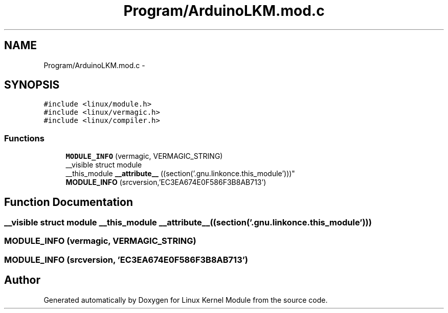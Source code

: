 .TH "Program/ArduinoLKM.mod.c" 3 "Sat Mar 26 2016" "Version 1.0" "Linux Kernel Module" \" -*- nroff -*-
.ad l
.nh
.SH NAME
Program/ArduinoLKM.mod.c \- 
.SH SYNOPSIS
.br
.PP
\fC#include <linux/module\&.h>\fP
.br
\fC#include <linux/vermagic\&.h>\fP
.br
\fC#include <linux/compiler\&.h>\fP
.br

.SS "Functions"

.in +1c
.ti -1c
.RI "\fBMODULE_INFO\fP (vermagic, VERMAGIC_STRING)"
.br
.ti -1c
.RI "__visible struct module 
.br
__this_module \fB__attribute__\fP ((section('\&.gnu\&.linkonce\&.this_module')))"
.br
.ti -1c
.RI "\fBMODULE_INFO\fP (srcversion,'EC3EA674E0F586F3B8AB713')"
.br
.in -1c
.SH "Function Documentation"
.PP 
.SS "__visible struct module __this_module __attribute__ ((section('\&.gnu\&.linkonce\&.this_module')))"

.SS "MODULE_INFO (vermagic, VERMAGIC_STRING)"

.SS "MODULE_INFO (srcversion, 'EC3EA674E0F586F3B8AB713')"

.SH "Author"
.PP 
Generated automatically by Doxygen for Linux Kernel Module from the source code\&.
